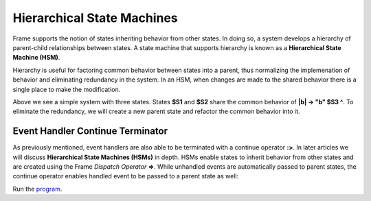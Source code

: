 ===========================
Hierarchical State Machines
===========================

Frame supports the notion of states inheriting behavior from other states. In doing so, 
a system develops a hierarchy of parent-child relationships between states. A state machine 
that supports hierarchy is known as a **Hierarchical State Machine (HSM)**.

Hierarchy is useful for factoring common behavior between states into a parent, thus normalizing
the implemenation of behavior and eliminating redundancy in the system. In an HSM, when  
changes are made to the shared behavior there is a single place to make the modification. 

.. code-block::
    :caption: Flat State Machine

    #FlatStateMachine

        -interface-

        a 
        b
        
        -machine-

        $S1 
            |a| -> "a" $S2 ^
            |b| -> "b" $S3 ^

        $S2 
            |a| -> "a" $S1 ^
            |b| -> "b" $S3 ^
            
        $S3

    ##

.. image:: images/no_parent.png

Above we see a simple system with three states. States **$S1** and **$S2** share the common behavior 
of **|b| -> "b" $S3 ^**. To eliminate the redundancy, we will 
create a new parent state and refactor the common behavior into it. 

.. code-block::
    :caption: Hierarchical State Machine

    #HSM1

        -interface-

        a 
        b

        -machine-

        $S0 
            |b| -> "b" $S3 ^

        $S1 => $S0
            |a| -> "a" $S2 ^

        $S2 => $S0
            |a| -> "a" $S1 ^
            
        $S3
    ##

.. image:: images/hsm_with_parent.png

Event Handler Continue Terminator
+++++++++++

As previously mentioned, event handlers are also able to be terminated with a continue operator **:>**. In later 
articles we will discuss **Hierarchical State Machines (HSMs)** in depth. HSMs enable states to inherit behavior 
from other states and are created using the Frame *Dispatch Operator* **=>**. 
While unhandled events are automatically passed to parent states, the continue operator enables 
handled event to be passed to a parent state as well:

.. code-block::
    :caption: Event Handler Continue Terminator

    fn main {
        var hsm:# = #HSM_Preview()
        hsm.passMe1()
        hsm.passMe2()
    }

    #HSM_Preview

        -interface-

        passMe1
        passMe2 

        -machine-

        // Dispatch operator (=>) defines state hierarchy

        $Child => $Parent 

            // Continue operator sends events to $Parent

            |passMe1|  :>
            |passMe2|  print("handled in $Child") :>

        $Parent

            |passMe1| print("handled in $Parent") ^
            |passMe2| print("handled in $Parent") ^

    ##

Run the `program <https://onlinegdb.com/nChYZ01BD>`_. 


.. code-block::
    :caption: Event Handler Continue Terminator Output

    handled in $Parent
    handled in $Child
    handled in $Parent